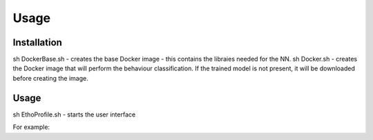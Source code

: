 Usage
=====

.. _installation:

Installation
------------
sh DockerBase.sh - creates the base Docker image - this contains the libraies needed for the NN. 
sh Docker.sh - creates the Docker image that will perform the behaviour classification. If the trained model is not present, it will be downloaded before creating the image.

Usage
----------------
sh EthoProfile.sh - starts the user interface


For example:


